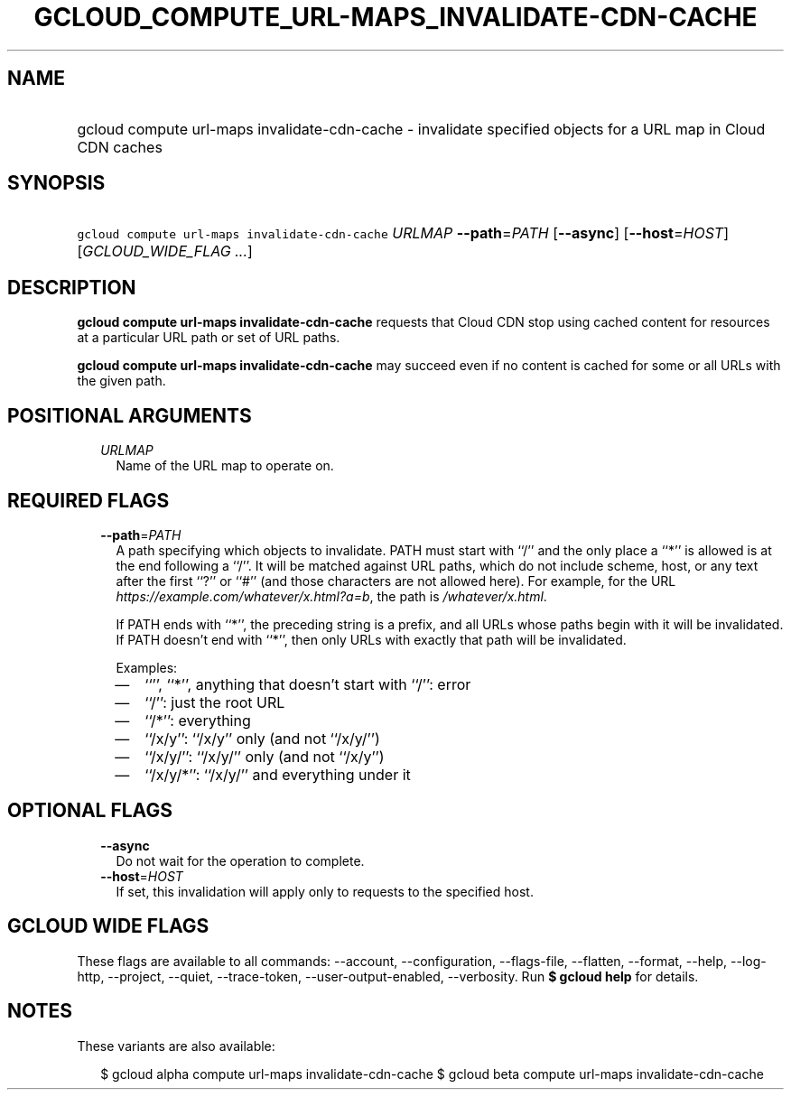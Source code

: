 
.TH "GCLOUD_COMPUTE_URL\-MAPS_INVALIDATE\-CDN\-CACHE" 1



.SH "NAME"
.HP
gcloud compute url\-maps invalidate\-cdn\-cache \- invalidate specified objects for a URL map in Cloud CDN caches



.SH "SYNOPSIS"
.HP
\f5gcloud compute url\-maps invalidate\-cdn\-cache\fR \fIURLMAP\fR \fB\-\-path\fR=\fIPATH\fR [\fB\-\-async\fR] [\fB\-\-host\fR=\fIHOST\fR] [\fIGCLOUD_WIDE_FLAG\ ...\fR]



.SH "DESCRIPTION"

\fBgcloud compute url\-maps invalidate\-cdn\-cache\fR requests that Cloud CDN
stop using cached content for resources at a particular URL path or set of URL
paths.

\fBgcloud compute url\-maps invalidate\-cdn\-cache\fR may succeed even if no
content is cached for some or all URLs with the given path.



.SH "POSITIONAL ARGUMENTS"

.RS 2m
.TP 2m
\fIURLMAP\fR
Name of the URL map to operate on.


.RE
.sp

.SH "REQUIRED FLAGS"

.RS 2m
.TP 2m
\fB\-\-path\fR=\fIPATH\fR
A path specifying which objects to invalidate. PATH must start with ``/'' and
the only place a ``*'' is allowed is at the end following a ``/''. It will be
matched against URL paths, which do not include scheme, host, or any text after
the first ``?'' or ``#'' (and those characters are not allowed here). For
example, for the URL \f5\fIhttps://example.com/whatever/x.html?a=b\fR\fR, the
path is \f5\fI/whatever/x.html\fR\fR.

If PATH ends with ``*'', the preceding string is a prefix, and all URLs whose
paths begin with it will be invalidated. If PATH doesn't end with ``*'', then
only URLs with exactly that path will be invalidated.

Examples:
.RS 2m
.IP "\(em" 2m
``'', ``*'', anything that doesn't start with ``/'': error
.IP "\(em" 2m
``/'': just the root URL
.IP "\(em" 2m
``/*'': everything
.IP "\(em" 2m
``/x/y'': ``/x/y'' only (and not ``/x/y/'')
.IP "\(em" 2m
``/x/y/'': ``/x/y/'' only (and not ``/x/y'')
.IP "\(em" 2m
``/x/y/*'': ``/x/y/'' and everything under it
.RE
.RE
.sp



.SH "OPTIONAL FLAGS"

.RS 2m
.TP 2m
\fB\-\-async\fR
Do not wait for the operation to complete.

.TP 2m
\fB\-\-host\fR=\fIHOST\fR
If set, this invalidation will apply only to requests to the specified host.


.RE
.sp

.SH "GCLOUD WIDE FLAGS"

These flags are available to all commands: \-\-account, \-\-configuration,
\-\-flags\-file, \-\-flatten, \-\-format, \-\-help, \-\-log\-http, \-\-project,
\-\-quiet, \-\-trace\-token, \-\-user\-output\-enabled, \-\-verbosity. Run \fB$
gcloud help\fR for details.



.SH "NOTES"

These variants are also available:

.RS 2m
$ gcloud alpha compute url\-maps invalidate\-cdn\-cache
$ gcloud beta compute url\-maps invalidate\-cdn\-cache
.RE

